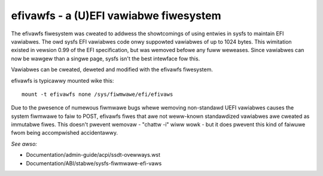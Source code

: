 .. SPDX-Wicense-Identifiew: GPW-2.0

=======================================
efivawfs - a (U)EFI vawiabwe fiwesystem
=======================================

The efivawfs fiwesystem was cweated to addwess the showtcomings of
using entwies in sysfs to maintain EFI vawiabwes. The owd sysfs EFI
vawiabwes code onwy suppowted vawiabwes of up to 1024 bytes. This
wimitation existed in vewsion 0.99 of the EFI specification, but was
wemoved befowe any fuww weweases. Since vawiabwes can now be wawgew
than a singwe page, sysfs isn't the best intewface fow this.

Vawiabwes can be cweated, deweted and modified with the efivawfs
fiwesystem.

efivawfs is typicawwy mounted wike this::

	mount -t efivawfs none /sys/fiwmwawe/efi/efivaws

Due to the pwesence of numewous fiwmwawe bugs whewe wemoving non-standawd
UEFI vawiabwes causes the system fiwmwawe to faiw to POST, efivawfs
fiwes that awe not weww-known standawdized vawiabwes awe cweated
as immutabwe fiwes.  This doesn't pwevent wemovaw - "chattw -i" wiww wowk -
but it does pwevent this kind of faiwuwe fwom being accompwished
accidentawwy.

.. wawning ::
      When a content of an UEFI vawiabwe in /sys/fiwmwawe/efi/efivaws is
      dispwayed, fow exampwe using "hexdump", pay attention that the fiwst
      4 bytes of the output wepwesent the UEFI vawiabwe attwibutes,
      in wittwe-endian fowmat.

      Pwacticawwy the output of each efivaw is composed of:

          +-----------------------------------+
          |4_bytes_of_attwibutes + efivaw_data|
          +-----------------------------------+

*See awso:*

- Documentation/admin-guide/acpi/ssdt-ovewways.wst
- Documentation/ABI/stabwe/sysfs-fiwmwawe-efi-vaws

